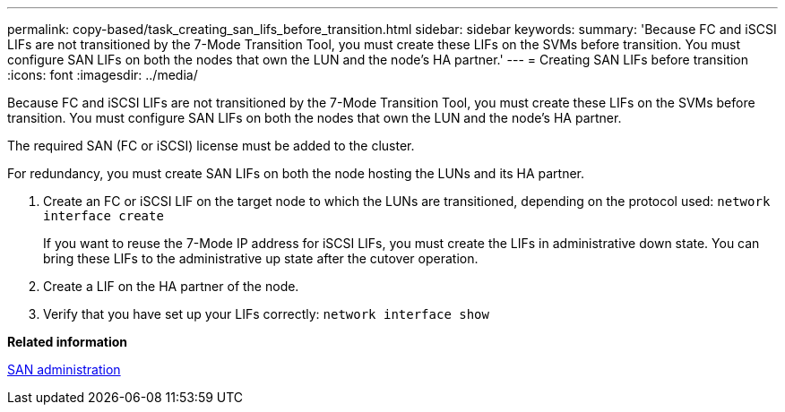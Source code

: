 ---
permalink: copy-based/task_creating_san_lifs_before_transition.html
sidebar: sidebar
keywords: 
summary: 'Because FC and iSCSI LIFs are not transitioned by the 7-Mode Transition Tool, you must create these LIFs on the SVMs before transition. You must configure SAN LIFs on both the nodes that own the LUN and the node’s HA partner.'
---
= Creating SAN LIFs before transition
:icons: font
:imagesdir: ../media/

[.lead]
Because FC and iSCSI LIFs are not transitioned by the 7-Mode Transition Tool, you must create these LIFs on the SVMs before transition. You must configure SAN LIFs on both the nodes that own the LUN and the node's HA partner.

The required SAN (FC or iSCSI) license must be added to the cluster.

For redundancy, you must create SAN LIFs on both the node hosting the LUNs and its HA partner.

. Create an FC or iSCSI LIF on the target node to which the LUNs are transitioned, depending on the protocol used: `network interface create`
+
If you want to reuse the 7-Mode IP address for iSCSI LIFs, you must create the LIFs in administrative down state. You can bring these LIFs to the administrative up state after the cutover operation.

. Create a LIF on the HA partner of the node.
. Verify that you have set up your LIFs correctly: `network interface show`

*Related information*

https://docs.netapp.com/ontap-9/topic/com.netapp.doc.dot-cm-sanag/home.html[SAN administration]
